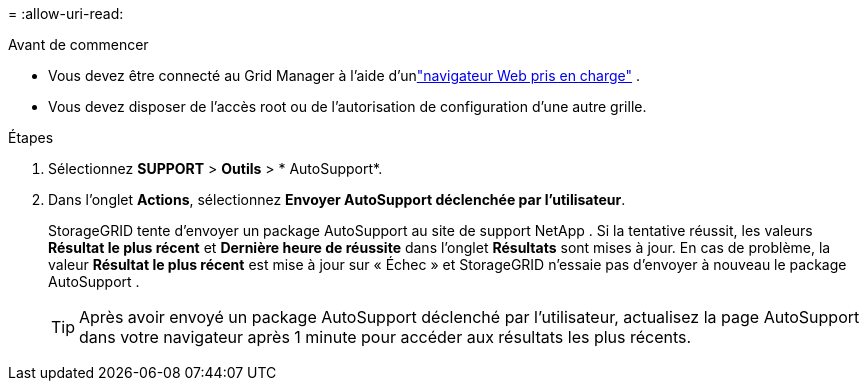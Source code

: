 = 
:allow-uri-read: 


.Avant de commencer
* Vous devez être connecté au Grid Manager à l'aide d'unlink:../admin/web-browser-requirements.html["navigateur Web pris en charge"] .
* Vous devez disposer de l'accès root ou de l'autorisation de configuration d'une autre grille.


.Étapes
. Sélectionnez *SUPPORT* > *Outils* > * AutoSupport*.
. Dans l'onglet *Actions*, sélectionnez *Envoyer AutoSupport déclenchée par l'utilisateur*.
+
StorageGRID tente d'envoyer un package AutoSupport au site de support NetApp . Si la tentative réussit, les valeurs *Résultat le plus récent* et *Dernière heure de réussite* dans l'onglet *Résultats* sont mises à jour. En cas de problème, la valeur *Résultat le plus récent* est mise à jour sur « Échec » et StorageGRID n'essaie pas d'envoyer à nouveau le package AutoSupport .

+

TIP: Après avoir envoyé un package AutoSupport déclenché par l'utilisateur, actualisez la page AutoSupport dans votre navigateur après 1 minute pour accéder aux résultats les plus récents.


